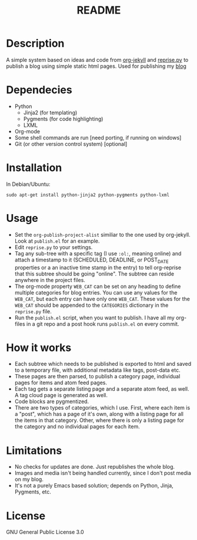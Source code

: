 #+TITLE: README

* Description

A simple system based on ideas and code from [[https://github.com/juanre/org-jekyll][org-jekyll]] and [[https://github.com/uggedal/reprise][reprise.py]]
to publish a blog using simple static html pages.  Used for publishing
my [[http://punchagan.muse-amuse.in][blog]]

* Dependecies

  - Python
    + Jinja2 (for templating)
    + Pygments (for code highlighting)
    + LXML
  - Org-mode
  - Some shell commands are run [need porting, if running on windows]
  - Git (or other version control system) [optional]

* Installation

  In Debian/Ubuntu:
  : sudo apt-get install python-jinja2 python-pygments python-lxml

* Usage

  - Set the =org-publish-project-alist= similiar to the one used by
    org-jekyll.  Look at =publish.el= for an example.
  - Edit =reprise.py= to your settings.
  - Tag any sub-tree with a specific tag (I use =:ol:=, meaning online) and
    attach a timestamp to it (SCHEDULED, DEADLINE, or POST_DATE properties or a
    an inactive time stamp in the entry) to tell org-reprise that this subtree
    should be going "online". The subtree can reside anywhere in the project
    files.
  - The org-mode property =WEB_CAT= can be set on any heading to define
    multiple categories for blog entries.  You can use any values for
    the =WEB_CAT=, but each entry can have only one =WEB_CAT=.  These
    values for the =WEB_CAT= should be appended to the =CATEGORIES=
    dictionary in the =reprise.py= file.
  - Run the =publish.el= script, when you want to publish.  I have all
    my org-files in a git repo and a post hook runs =publish.el= on
    every commit.

* How it works

  - Each subtree which needs to be published is exported to html and
    saved to a temporary file, with additional metadata like tags,
    post-data etc.
  - These pages are then parsed, to publish a category page,
    individual pages for items and atom feed pages.
  - Each tag gets a separate listing page and a separate atom feed, as
    well.  A tag cloud page is generated as well.
  - Code blocks are pygmentized.
  - There are two types of categories, which I use.  First, where each
    item is a "post", which has a page of it's own, along with a
    listing page for all the items in that category.  Other, where
    there is only a listing page for the category and no individual
    pages for each item.

* Limitations

  - No checks for updates are done.  Just republishes the whole blog.
  - Images and media isn't being handled currently, since I don't post
    media on my blog.
  - It's not a purely Emacs based solution; depends on Python, Jinja,
    Pygments, etc.

* License
GNU General Public License 3.0
